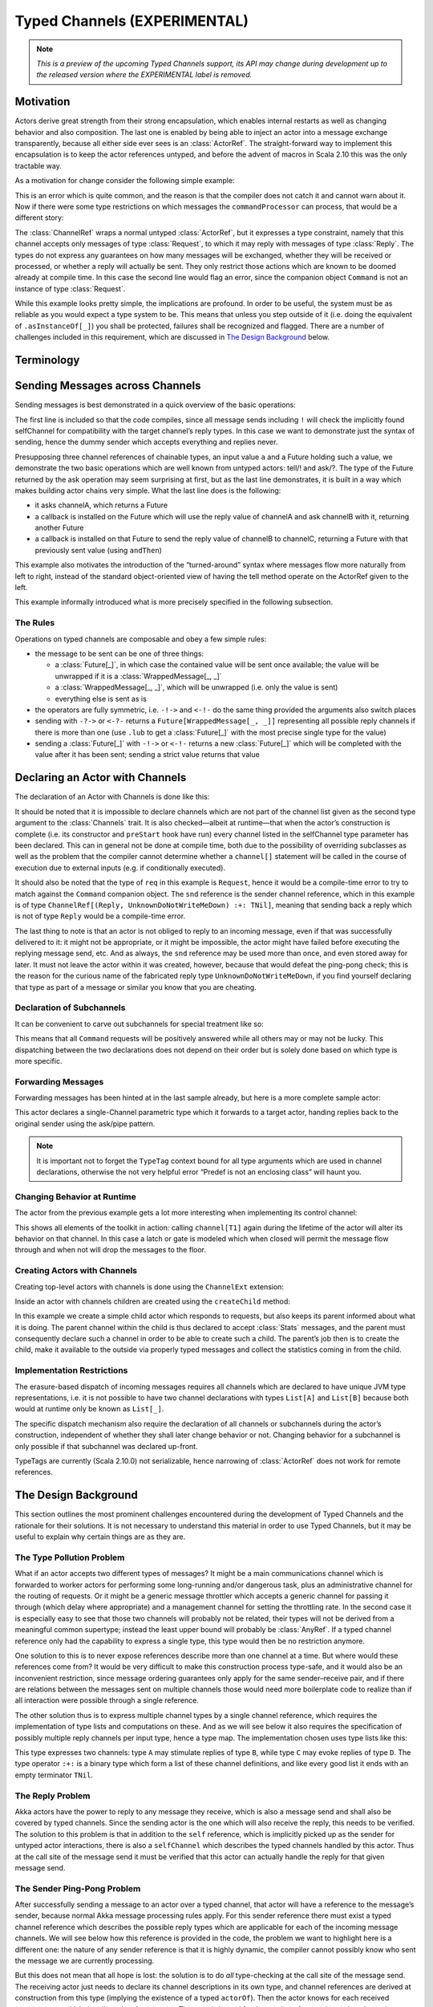 .. _typed-channels:

#############################
Typed Channels (EXPERIMENTAL)
#############################

.. note::

  *This is a preview of the upcoming Typed Channels support, its API may change
  during development up to the released version where the EXPERIMENTAL label is
  removed.*

Motivation
==========

Actors derive great strength from their strong encapsulation, which enables
internal restarts as well as changing behavior and also composition. The last
one is enabled by being able to inject an actor into a message exchange
transparently, because all either side ever sees is an :class:`ActorRef`. The
straight-forward way to implement this encapsulation is to keep the actor
references untyped, and before the advent of macros in Scala 2.10 this was the
only tractable way.

As a motivation for change consider the following simple example:

.. includecode:: code/docs/channels/ChannelDocSpec.scala#motivation0

.. includecode:: code/docs/channels/ChannelDocSpec.scala#motivation1

This is an error which is quite common, and the reason is that the compiler
does not catch it and cannot warn about it. Now if there were some type
restrictions on which messages the ``commandProcessor`` can process, that would
be a different story:

.. includecode:: code/docs/channels/ChannelDocSpec.scala#motivation2

The :class:`ChannelRef` wraps a normal untyped :class:`ActorRef`, but it
expresses a type constraint, namely that this channel accepts only messages of
type :class:`Request`, to which it may reply with messages of type
:class:`Reply`. The types do not express any guarantees on how many messages
will be exchanged, whether they will be received or processed, or whether a
reply will actually be sent. They only restrict those actions which are known
to be doomed already at compile time. In this case the second line would flag
an error, since the companion object ``Command`` is not an instance of type
:class:`Request`.

While this example looks pretty simple, the implications are profound. In order
to be useful, the system must be as reliable as you would expect a type system
to be. This means that unless you step outside of it (i.e. doing the
equivalent of ``.asInstanceOf[_]``) you shall be protected, failures shall be
recognized and flagged. There are a number of challenges included in this
requirement, which are discussed in `The Design Background`_ below.

Terminology
===========

.. describe:: type Channel[I, O] = (I, O)

  A Channel is a pair of an input type and and output type. The input type is
  the type of message accepted by the channel, the output type is the possible
  reply type and may be ``Nothing`` to signify that no reply is sent. The input
  type cannot be ``Nothing``.

.. describe:: type ChannelList

  A ChannelList is an ordered collection of Channels, without further
  restriction on the input or output types of these. This means that a single
  input type may be associated with multiple output types within the same
  ChannelList.

.. describe:: type TNil <: ChannelList

  The empty ChannelList.

.. describe:: type :+:[Channel, ChannelList] <: ChannelList

  This binary type constructor is used to build up lists of Channels, for which
  infix notation will be most convenient:

  .. includecode:: code/docs/channels/ChannelDocSpec.scala#motivation-types

.. describe:: class ChannelRef[T <: ChannelList]

  A ChannelRef is what is referred to above as the channel reference, it bears
  the ChannelList which describes all input and output types and their relation
  for the referenced actor. It also contains the underlying :class:`ActorRef`.

.. describe:: trait Channels[P <: ChannelList, C <: ChannelList]

  A mixin for the :class:`Actor` trait which is parameterized in the channel
  requirements this actor has for its parent (P) and its selfChannel (C).

.. describe:: selfChannel

  An ``Actor with Channels[P, C]`` has a ``selfChannel`` of type
  ``ChannelRef[C]``. This is the same type of channel reference which is
  obtained by creating an instance of this actor.

.. describe:: type ReplyChannels[T <: ChannelList] <: ChannelList

  Within an ``Actor with Channels[_, _]`` which takes a fully generic channel,
  i.e. a type argument ``T <: ChannelList`` which is part of its selfChannel
  type, this channel’s reply types are not known. The definition of this
  channel uses the ReplyChannels type to abstractly refer to this unknown set
  of channels in order to forward a reply from a ``ChannelRef[T]`` back to the
  original sender. This operation’s type-safety is ensured at the sender’s site
  by way of the ping-pong analysis described above.

.. describe:: class WrappedMessage[T <: ChannelList, LUB]

  Scala’s type system cannot directly express type unions. Asking an actor with
  a given input type may result in multiple possible reply types, hence the
  :class:`Future` holding this reply will contain the value wrapped inside a
  container which carries this type (only at compile-time). The type parameter
  LUB is the least upper bound of all input channels contained in the
  ChannelList T.

Sending Messages across Channels
================================

Sending messages is best demonstrated in a quick overview of the basic operations:

.. includecode:: code/docs/channels/ChannelDocSpec.scala#sending

The first line is included so that the code compiles, since all message sends
including ``!`` will check the implicitly found selfChannel for compatibility
with the target channel’s reply types. In this case we want to demonstrate just
the syntax of sending, hence the dummy sender which accepts everything and
replies never.

Presupposing three channel references of chainable types, an input value ``a``
and a Future holding such a value, we demonstrate the two basic operations
which are well known from untyped actors: tell/! and ask/?. The type of the
Future returned by the ask operation may seem surprising at first, but as the
last line demonstrates, it is built in a way which makes building actor chains
very simple. What the last line does is the following:

* it asks channelA, which returns a Future

* a callback is installed on the Future which will use the reply value of
  channelA and ask channelB with it, returning another Future

* a callback is installed on that Future to send the reply value of channelB to
  channelC, returning a Future with that previously sent value (using ``andThen``)

This example also motivates the introduction of the “turned-around” syntax
where messages flow more naturally from left to right, instead of the standard
object-oriented view of having the tell method operate on the ActorRef given to
the left.

This example informally introduced what is more precisely specified in the
following subsection.

The Rules
---------

Operations on typed channels are composable and obey a few simple rules:

* the message to be sent can be one of three things:

  * a :class:`Future[_]`, in which case the contained value will be sent once
    available; the value will be unwrapped if it is a :class:`WrappedMessage[_, _]`

  * a :class:`WrappedMessage[_, _]`, which will be unwrapped (i.e. only the
    value is sent)

  * everything else is sent as is

* the operators are fully symmetric, i.e. ``-!->`` and ``<-!-`` do the same
  thing provided the arguments also switch places

* sending with ``-?->`` or ``<-?-`` returns a ``Future[WrappedMessage[_, _]]``
  representing all possible reply channels if there is more than one (use
  ``.lub`` to get a :class:`Future[_]` with the most precise single type for
  the value)

* sending a :class:`Future[_]` with ``-!->`` or ``<-!-`` returns a new
  :class:`Future[_]` which will be completed with the value after it has been
  sent; sending a strict value returns that value

Declaring an Actor with Channels
================================

The declaration of an Actor with Channels is done like this:

.. includecode:: code/docs/channels/ChannelDocSpec.scala#declaring-channels

It should be noted that it is impossible to declare channels which are not part
of the channel list given as the second type argument to the :class:`Channels`
trait. It is also checked—albeit at runtime—that when the actor’s construction
is complete (i.e. its constructor and ``preStart`` hook have run) every channel
listed in the selfChannel type parameter has been declared. This can in general
not be done at compile time, both due to the possibility of overriding
subclasses as well as the problem that the compiler cannot determine whether a
``channel[]`` statement will be called in the course of execution due to
external inputs (e.g. if conditionally executed).

It should also be noted that the type of ``req`` in this example is
``Request``, hence it would be a compile-time error to try to match against the
``Command`` companion object. The ``snd`` reference is the sender channel
reference, which in this example is of type
``ChannelRef[(Reply, UnknownDoNotWriteMeDown) :+: TNil]``, meaning that sending
back a reply which is not of type ``Reply`` would be a compile-time error.

The last thing to note is that an actor is not obliged to reply to an incoming
message, even if that was successfully delivered to it: it might not be
appropriate, or it might be impossible, the actor might have failed before
executing the replying message send, etc. And as always, the ``snd`` reference
may be used more than once, and even stored away for later. It must not leave
the actor within it was created, however, because that would defeat the
ping-pong check; this is the reason for the curious name of the fabricated
reply type ``UnknownDoNotWriteMeDown``, if you find yourself declaring that
type as part of a message or similar you know that you are cheating.

Declaration of Subchannels
--------------------------

It can be convenient to carve out subchannels for special treatment like so:

.. includecode:: code/docs/channels/ChannelDocSpec.scala#declaring-subchannels

This means that all ``Command`` requests will be positively answered while all
others may or may not be lucky. This dispatching between the two declarations
does not depend on their order but is solely done based on which type is more
specific.

Forwarding Messages
-------------------

Forwarding messages has been hinted at in the last sample already, but here is
a more complete sample actor:

.. includecode:: code/docs/channels/ChannelDocSpec.scala#forwarding
   :exclude: become

This actor declares a single-Channel parametric type which it forwards to a
target actor, handing replies back to the original sender using the ask/pipe
pattern.

.. note::

  It is important not to forget the ``TypeTag`` context bound for all type
  arguments which are used in channel declarations, otherwise the not very
  helpful error “Predef is not an enclosing class” will haunt you.

Changing Behavior at Runtime
----------------------------

The actor from the previous example gets a lot more interesting when
implementing its control channel:

.. includecode:: code/docs/channels/ChannelDocSpec.scala#forwarding

This shows all elements of the toolkit in action: calling ``channel[T1]`` again
during the lifetime of the actor will alter its behavior on that channel. In
this case a latch or gate is modeled which when closed will permit the message
flow through and when not will drop the messages to the floor.

Creating Actors with Channels
-----------------------------

Creating top-level actors with channels is done using the ``ChannelExt`` extension:

.. includecode:: code/docs/channels/ChannelDocSpec.scala
   :include: usage
   :exclude: processing

Inside an actor with channels children are created using the ``createChild`` method:

.. includecode:: code/docs/channels/ChannelDocSpec.scala#child

In this example we create a simple child actor which responds to requests, but
also keeps its parent informed about what it is doing. The parent channel
within the child is thus declared to accept :class:`Stats` messages, and the
parent must consequently declare such a channel in order to be able to create
such a child. The parent’s job then is to create the child, make it available
to the outside via properly typed messages and collect the statistics coming in
from the child.

Implementation Restrictions
---------------------------

The erasure-based dispatch of incoming messages requires all channels which are
declared to have unique JVM type representations, i.e. it is not possible to
have two channel declarations with types ``List[A]`` and ``List[B]`` because
both would at runtime only be known as ``List[_]``.

The specific dispatch mechanism also require the declaration of all channels or
subchannels during the actor’s construction, independent of whether they shall
later change behavior or not. Changing behavior for a subchannel is only
possible if that subchannel was declared up-front.

TypeTags are currently (Scala 2.10.0) not serializable, hence narrowing of
:class:`ActorRef` does not work for remote references.

The Design Background
=====================

This section outlines the most prominent challenges encountered during the
development of Typed Channels and the rationale for their solutions. It is not
necessary to understand this material in order to use Typed Channels, but it
may be useful to explain why certain things are as they are.

The Type Pollution Problem
--------------------------

What if an actor accepts two different types of messages? It might be a main
communications channel which is forwarded to worker actors for performing some
long-running and/or dangerous task, plus an administrative channel for the
routing of requests. Or it might be a generic message throttler which accepts a
generic channel for passing it through (which delay where appropriate) and a
management channel for setting the throttling rate. In the second case it is
especially easy to see that those two channels will probably not be related,
their types will not be derived from a meaningful common supertype; instead the
least upper bound will probably be :class:`AnyRef`. If a typed channel
reference only had the capability to express a single type, this type would
then be no restriction anymore.

One solution to this is to never expose references describe more than one
channel at a time. But where would these references come from? It would be very
difficult to make this construction process type-safe, and it would also be an
inconvenient restriction, since message ordering guarantees only apply for the
same sender–receive pair, and if there are relations between the messages sent
on multiple channels those would need more boilerplate code to realize than if
all interaction were possible through a single reference.

The other solution thus is to express multiple channel types by a single
channel reference, which requires the implementation of type lists and
computations on these. And as we will see below it also requires the
specification of possibly multiple reply channels per input type, hence a type
map. The implementation chosen uses type lists like this:

.. includecode:: code/docs/channels/ChannelDocSpec.scala#motivation-types

This type expresses two channels: type ``A`` may stimulate replies of type
``B``, while type ``C`` may evoke replies of type ``D``. The type operator
``:+:`` is a binary type which form a list of these channel definitions, and
like every good list it ends with an empty terminator ``TNil``.

The Reply Problem
-----------------

Akka actors have the power to reply to any message they receive, which is also
a message send and shall also be covered by typed channels. Since the sending
actor is the one which will also receive the reply, this needs to be verified.
The solution to this problem is that in addition to the ``self`` reference,
which is implicitly picked up as the sender for untyped actor interactions,
there is also a ``selfChannel`` which describes the typed channels handled by
this actor. Thus at the call site of the message send it must be verified that
this actor can actually handle the reply for that given message send.

The Sender Ping-Pong Problem
----------------------------

After successfully sending a message to an actor over a typed channel, that
actor will have a reference to the message’s sender, because normal Akka
message processing rules apply. For this sender reference there must exist a
typed channel reference which describes the possible reply types which are
applicable for each of the incoming message channels. We will see below how
this reference is provided in the code, the problem we want to highlight here
is a different one: the nature of any sender reference is that it is highly
dynamic, the compiler cannot possibly know who sent the message we are
currently processing.

But this does not mean that all hope is lost: the solution is to do *all*
type-checking at the call site of the message send. The receiving actor just
needs to declare its channel descriptions in its own type, and channel
references are derived at construction from this type (implying the existence
of a typed ``actorOf``). Then the actor knows for each received message type
which the allowed reply types are. The typed channel for the sender reference
hence has the reply types for the current input channel as its own input types,
but what should the reply types be? This is the ping-pong problem:

* ActorA sends MsgA to ActorB

* ActorB replies with MsgB

* ActorA replies with MsgC

Every “reply” uses the sender channel, which is dynamic and hence only known
partially. But ActorB did not know who sent the message it just replied to and
hence it cannot check that it can process the possible replies following that
message send. Only ActorA could have known, because it knows its own channels
as well as ActorB’s channels completely. The solution is thus to recursively
verify the message send, following all reply channels until all possible
message types to be sent have been verified. This sounds horribly complex, but
the algorithm for doing so actually has a worst-case complexity of O(N) where N
is the number of input channels of ActorA or ActorB, whoever has fewer.

The Parent Problem
------------------

There is one other actor reference which is available to every actor: its
parent. Since the child–parent relationship is established permanently when the
child is created by the parent, this problem is easily solvable by encoding the
requirements of the child for its parent channel in its type signature having
the typed variant of ``actorOf`` verify this against the ``selfChannel``.

Anecdotally, since the guardian actor does not care at all about message sent
to it, top-level type channel actors must declare their parent channel to be
empty.

The Exposure/Restriction Problem
--------------------------------

An actor may provide more than one service, either itself or by proxy, each
with their own set of channels. Only having references for the full set of
channels leads to a too wide spread of capabilities: in the example of the
message rate throttling actor its management channel is only meant to be used
by the actor which inserted it, not by the two actors between it was inserted.
Hence the manager will have to create a channel reference which excludes the
management channels before handing out the reference to other actors.

Another variant of this problem is an actor which handles a channel whose input
type is a supertype for a number of derived channels. It should be allowed to
use the “superchannel” in place of any of the subchannels, but not the other
way around. The intuitive approach would be to model this by making the channel
reference contravariant in its channel types and define those channel types
accordingly. This does not work nicely, however, because Scala’s type system is
not well-suited to modeling such calculations on unordered type lists; it might
be possible but its implementation would be forbiddingly complex.

Therefore this topic gained traction as macros became available: being able to
write down type calculations using standard collections and their
transformations reduces the implementation to a handful of lines. The “narrow”
operation implemented this way allows all narrowing of input channels and
widening of output channels down to ``(Nothing, Any)`` (which is to say:
removal).

The Forwarding Problem
----------------------

One important feature of actors mentioned above is their composability which is
enabled by being able to forward or delegate messages. It is the nature of this
process that the sending party is not aware of the true destination of the
message, it only sees the façade in front of it. Above we have seen that the
sender ping-pong problem requires all verification to be performed at the
sender’s end, but if the sender does not know the final recipient, how can it
check that the message exchange is type-safe?

The forwarding party—the middle-man—is also not in the position to make this
call, since all it has is the incomplete sender channel which is lacking reply
type information. The problem which arises lies precisely in these reply
sequences: the ping-pong scheme was verified against the middle-man, and if the
final recipient would reply to the forwarded request, that sender reference
would belong to a different channel and there is no single location in the
source code where all these pieces are known at compile time.

The solution to this problem is not to allow forwarding in the normal untyped
:class:`ActorRef` sense. Replies must always be sent by the recipient of the
original message in order for the type checks at the sender site to be
effective. Since forwarding is an important communication pattern among actors,
support for it is thus provided in the form of the :meth:`ask` pattern combined
with the :meth:`pipe` pattern, which both are not add-ons but fully integrated
operations among typed channels.

The JVM Erasure Problem
-----------------------

When an actor with typed channels receives a message, this message needs to be
dispatched internally to the right channel, so that the right sender channel
can be presented and so on. This dispatch needs to work with the information
contained in the message, which due to the erasure of generic type information
is an incomplete image of the true channel types. Those full types exist only
at compile-time and reifying them into TypeTags at runtime for every message
send would be prohibitively expensive. This means that channels which erase to
the same JVM type cannot coexist within the same actor, message would not be
routable reliably in that case.

The Actor Lookup Problem
------------------------

Everything up to this point has assumed that channel references are passed from
their point of creation to their point of use directly and in the regime of
strong, unerased types. This can also happen between actors by embedding them
in case classes with proper type information. But one particular useful feature
of Akka actors is that they have a stable identity by which they can be found,
a unique name. This name is represented as a :class:`String` and naturally does
not bear any type information concerning the actor’s channels. Thus, when
looking up an actor with ``system.actorFor(...)`` you will only get an untyped
:class:`ActorRef` and not a channel reference. This :class:`ActorRef` can of
course manually be wrapped in a channel reference bearing the desired channels,
but this is not a type-safe operation.

The solution in this case must be a runtime check. There is an operation to
“narrow” an :class:`ActorRef` to a channel reference of given type, which
behind the scenes will send a message to the designated actor with a TypeTag
representing the requested channels. The actor will check these against its own
TypeTag and reply with the verification result. This check uses the same code
as the compile-time “narrow” operation introduced above.

How to read The Types
=====================

In case of errors in your code the compiler will try to inform you in the most
precise way it can, and that will then contain types like this::

  akka.channels.:+:[(com.example.Request, com.example.Reply),
    akka.channels.:+:[(com.example.Command, Nothing), TNil]]

These types look unwieldy because of two things: they use fully qualified names
for all the types (thankfully using the ``()`` sugar for :class:`Tuple2`), and
they do not employ infix notation. That same type there might look like this in
your source code::

  (Request, Reply) :+: (Command, Nothing) :+: TNil

As soon as someone finds the time, it would be nice if the IDEs learned to
print types making use of the file’s import statements and infix notation.
